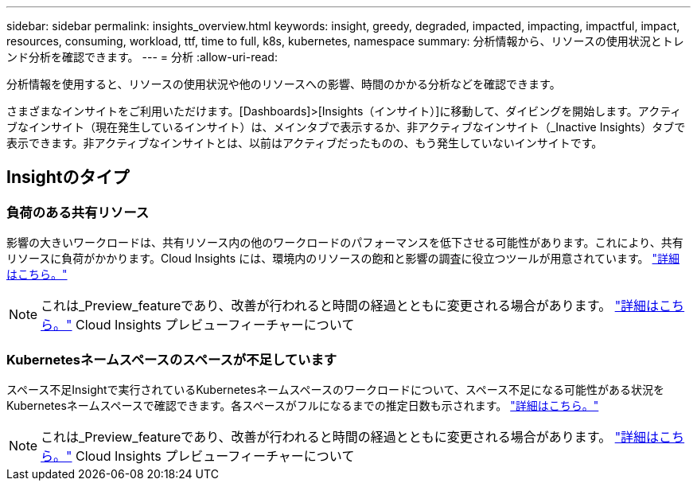 ---
sidebar: sidebar 
permalink: insights_overview.html 
keywords: insight, greedy, degraded, impacted, impacting, impactful, impact, resources, consuming, workload, ttf, time to full, k8s, kubernetes, namespace 
summary: 分析情報から、リソースの使用状況とトレンド分析を確認できます。 
---
= 分析
:allow-uri-read: 


[role="lead"]
分析情報を使用すると、リソースの使用状況や他のリソースへの影響、時間のかかる分析などを確認できます。

さまざまなインサイトをご利用いただけます。[Dashboards]>[Insights（インサイト）]に移動して、ダイビングを開始します。アクティブなインサイト（現在発生しているインサイト）は、メインタブで表示するか、非アクティブなインサイト（_Inactive Insights）タブで表示できます。非アクティブなインサイトとは、以前はアクティブだったものの、もう発生していないインサイトです。



== Insightのタイプ



=== 負荷のある共有リソース

影響の大きいワークロードは、共有リソース内の他のワークロードのパフォーマンスを低下させる可能性があります。これにより、共有リソースに負荷がかかります。Cloud Insights には、環境内のリソースの飽和と影響の調査に役立つツールが用意されています。 link:insights_shared_resources_under_stress.html["詳細はこちら。"]


NOTE: これは_Preview_featureであり、改善が行われると時間の経過とともに変更される場合があります。 link:/concept_preview_features.html["詳細はこちら。"] Cloud Insights プレビューフィーチャーについて



=== Kubernetesネームスペースのスペースが不足しています

スペース不足Insightで実行されているKubernetesネームスペースのワークロードについて、スペース不足になる可能性がある状況をKubernetesネームスペースで確認できます。各スペースがフルになるまでの推定日数も示されます。 link:insights_k8s_namespaces_running_out_of_space.html["詳細はこちら。"]


NOTE: これは_Preview_featureであり、改善が行われると時間の経過とともに変更される場合があります。 link:/concept_preview_features.html["詳細はこちら。"] Cloud Insights プレビューフィーチャーについて

